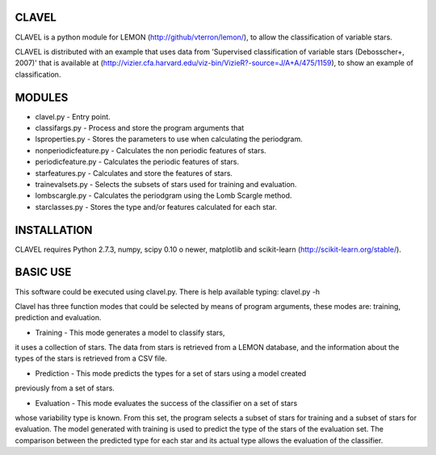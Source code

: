 CLAVEL
======

CLAVEL is a python module for LEMON (http://github/vterron/lemon/),
to allow the classification of variable stars.

CLAVEL is distributed with an example that uses data from 
'Supervised classification of variable stars (Debosscher+, 2007)' 
that is available at 
(http://vizier.cfa.harvard.edu/viz-bin/VizieR?-source=J/A+A/475/1159), 
to show an example of classification.

MODULES
=======

* clavel.py - Entry point.
* classifargs.py - Process and store the program arguments that
* lsproperties.py - Stores the parameters to use when calculating the periodgram. 
* nonperiodicfeature.py - Calculates the non periodic features of stars.
* periodicfeature.py - Calculates the periodic features of stars.
* starfeatures.py - Calculates and store the features of stars.
* trainevalsets.py - Selects the subsets of stars used for training and evaluation.
* lombscargle.py - Calculates the periodgram using the Lomb Scargle method.
* starclasses.py - Stores the type and/or features calculated for each star.

INSTALLATION
============

CLAVEL requires Python 2.7.3, numpy, scipy 0.10 o newer, matplotlib 
and scikit-learn (http://scikit-learn.org/stable/).

BASIC USE
=========

This software could be executed using clavel.py. There is help available typing: 
clavel.py -h

Clavel has three function modes that could be selected by means of program arguments,
these modes are: training, prediction and evaluation.

* Training - This mode generates a model to classify stars, 
it uses a collection of stars. The data from stars is retrieved from a LEMON database, 
and the information about the types of the stars is retrieved from a CSV file.

* Prediction - This mode predicts the types for a set of stars using a model created 
previously from a set of stars.

* Evaluation - This mode evaluates the success of the classifier on a set of stars
whose variability type is known. From this set, the program selects a subset of stars 
for training and a subset of stars for evaluation. The model generated with training is
used to predict the type of the stars of the evaluation set. The comparison between the
predicted type for each star and its actual type allows the evaluation of the classifier. 
